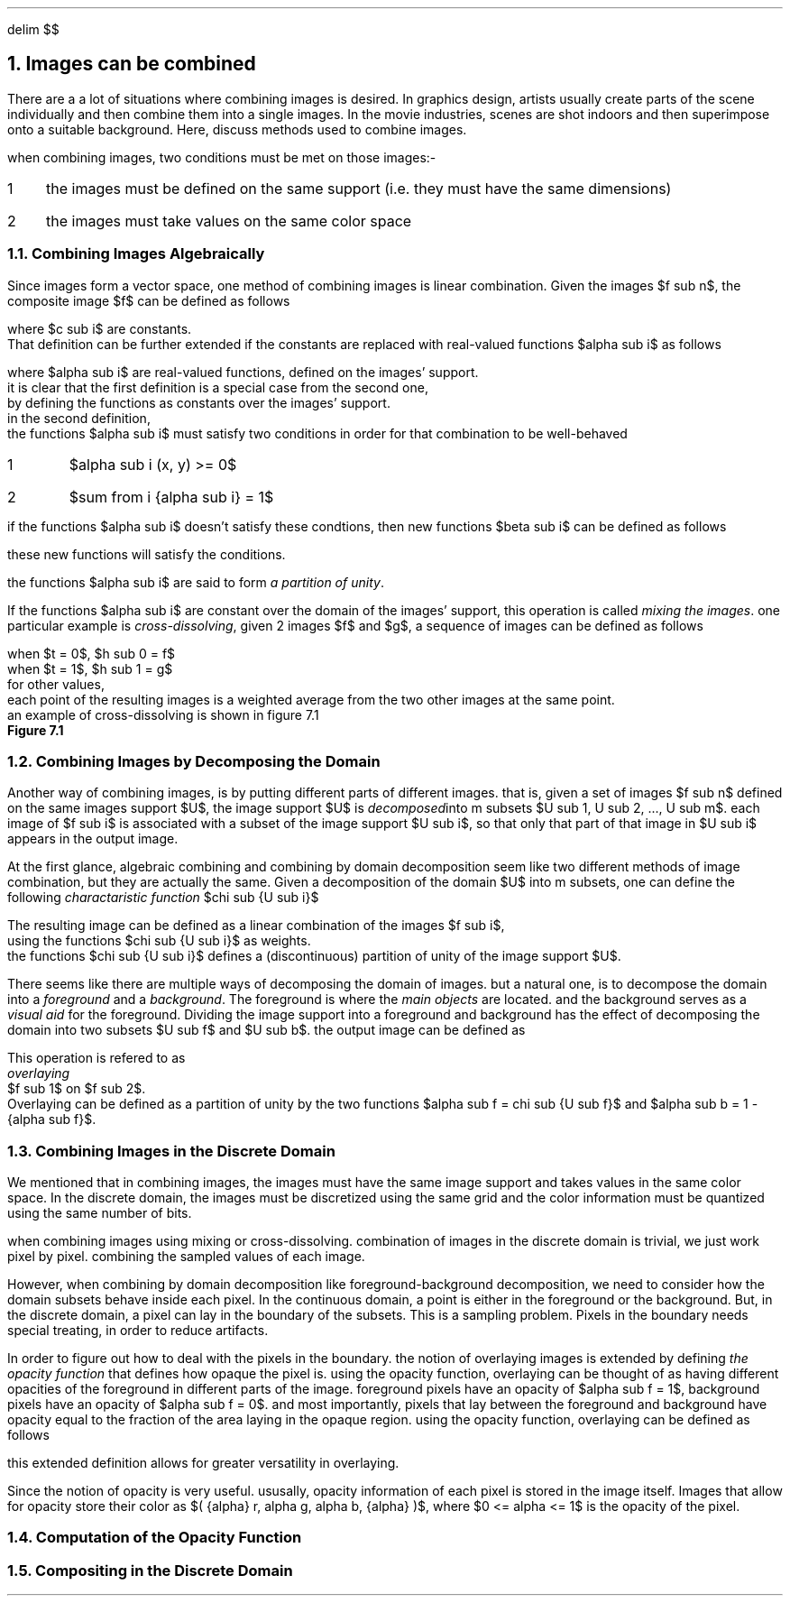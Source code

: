 .EQ
delim $$
.EN
.NH
Images can be combined
.PP
There are a a lot of situations where combining images is desired.
In graphics design,
artists usually create parts of the scene individually and then combine them into a single images.
In the movie industries,
scenes are shot indoors and then superimpose onto a suitable background.
Here, 
discuss methods used to combine images.
.PP
when combining images,
two conditions must be met on those images:-
.IP 1 3
the images must be defined on the same support (i.e. they must have the same dimensions)
.IP 2
the images must take values on the same color space
.NH 2
Combining Images Algebraically
.PP
Since images form a vector space,
one method of combining images is linear combination.
Given the images $f sub n$,
the composite image $f$ can be defined as follows
.EQ
f = sum from i { {c sub i} {f sub i} } 
.EN
where $c sub i$ are constants.
That definition can be further extended if the constants are replaced with real-valued functions $alpha sub i$ as follows
.EQ
f = sum from i { {alpha sub i} {f sub i} }
.EN 
where $alpha sub i$ are real-valued functions, defined on the images' support.
it is clear that the first definition is a special case from the second one,
by defining the functions as constants over the images' support.
in the second definition,
the functions $alpha sub i$ must satisfy two conditions in order for that combination to be well-behaved
.IP 1
$alpha sub i (x, y) >= 0$
.IP 2
$sum from i {alpha sub i} = 1$
.PP
if the functions $alpha sub i$ doesn't satisfy these condtions, then new functions $beta sub i$ can be defined as follows
.EQ
beta sub i = {alpha sub i} over { sum from i { alpha sub i } }
.EN
these new functions will satisfy the conditions.
.PP
the functions $alpha sub i$ are said to form
.I "a partition of unity" .
.PP
If the functions $alpha sub i$ are constant over the domain of the images' support,
this operation is called
.I "mixing the images" .
one particular example is 
.I "cross-dissolving" ,
given 2 images $f$ and $g$,
a sequence of images can be defined as follows
.EQ
h sub t = (1 - t)f + tg
.EN
.EQ
.EN
when $t = 0$, $h sub 0 = f$
when $t = 1$, $h sub 1 = g$
for other values, 
each point of the resulting images is a weighted average from the two other images at the same point.
an example of cross-dissolving is shown in figure 7.1
.PDFPIC "7-1.pdf"
.B "Figure 7.1"
.NH 2
Combining Images by Decomposing the Domain
.PP
Another way of combining images,
is by putting different parts of different images.
that is,
given a set of images $f sub n$ defined on the same images support $U$,
the image support $U$ is 
.I "decomposed" into
m subsets $U sub 1, U sub 2, ..., U sub m$.
each image of $f sub i$ is associated with a subset of the image support $U sub i$,
so that only that part of that image in $U sub i$ appears in the output image.
.PP
At the first glance,
algebraic combining and combining by domain decomposition seem like two different methods of image combination,
but they are actually the same.
Given a decomposition of the domain $U$ into m subsets,
one can define the following
.I "charactaristic function" 
$chi sub {U sub i}$
.EQ
.EN

The resulting image can be defined as a linear combination of the images $f sub i$, 
using the functions $chi sub {U sub i}$ as weights.
the functions $chi sub {U sub i}$ defines a (discontinuous) partition of unity of the image support $U$.
.PP
There seems like there are multiple ways of decomposing the domain of images.
but a natural one, 
is to decompose the domain into a 
.I "foreground"
and a 
.I "background" .
The foreground is where the 
.I "main objects"
are located.
and the background serves as a 
.I "visual aid"
for the foreground.
Dividing the image support into a foreground and background has the effect of decomposing the domain into two subsets $U sub f$ and $U sub b$.
the output image can be defined as 
.EQ
definition of image by foreground-background decomposition
.EN
This operation is refered to as
.I "overlaying"
$f sub 1$ on $f sub 2$.
Overlaying can be defined as a partition of unity by the two functions $alpha sub f = chi sub {U sub f}$ and $alpha sub b = 1 - {alpha sub f}$.
.NH 2
Combining Images in the Discrete Domain
.PP
We mentioned that in combining images,
the images must have the same image support and takes values in the same color space.
In the discrete domain,
the images must be discretized using the same grid and the color information must be quantized using the same number of bits.
.PP
when combining images using mixing or cross-dissolving.
combination of images in the discrete domain is trivial, 
we just work pixel by pixel.
combining the sampled values of each image.
.PP
However, 
when combining by domain decomposition like foreground-background decomposition,
we need to consider how the domain subsets behave inside each pixel.
In the continuous domain,
a point is either in the foreground or the background.
But, in the discrete domain,
a pixel can lay in the boundary of the subsets.
This is a sampling problem.
Pixels in the boundary needs special treating,
in order to reduce artifacts.
.PP
In order to figure out how to deal with the pixels in the boundary.
the notion of overlaying images is extended by defining 
.I "the opacity function"
that defines how opaque the pixel is.
using the opacity function,
overlaying can be thought of as having different opacities of the foreground in different parts of the image.
foreground pixels have an opacity of $alpha sub f = 1$,
background pixels have an opacity of $alpha sub f = 0$.
and most importantly,
pixels that lay between the foreground and background have opacity equal to the fraction of the area laying in the opaque region.
using the opacity function,
overlaying can be defined as follows
.EQ
f = alpha f sub 1 + ( 1 - alpha ) f sub 2
.EN
this extended definition allows for greater versatility in overlaying.
.PP
Since the notion of opacity is very useful.
ususally,
opacity information of each pixel is stored in the image itself.
Images that allow for opacity store their color as $( {alpha} r, alpha g, alpha b, {alpha} )$,
where $0 <= alpha <= 1$ is the opacity of the pixel.
.NH 2
Computation of the Opacity Function
.NH 2
Compositing in the Discrete Domain
